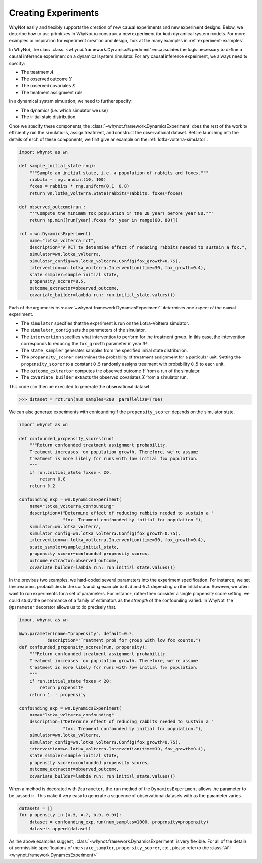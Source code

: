 .. _designing-new-experiments:

Creating Experiments
====================
WhyNot easily and flexibly supports the creation of new causal experiments and
new experiment designs. Below, we describe how to use primitives in WhyNot to
construct a new experiment for both dynamical system models. For more examples
or inspiration for experiment creation and design, look at the many examples in
:ref:`experiment-examples`.

In WhyNot, the class :class:`~whynot.framework.DynamicsExperiment` encapsulates
the logic necessary to define a causal inference experiment on a dynamical
system simulator. For any causal inference experiment, we always need to
specify:

- The treatment :math:`A`
- The observed outcome :math:`Y`
- The observed covariates :math:`X`.
- The treatment assignment rule

In a dynamical system simulation, we need to further specify:

- The dynamics (i.e. which simulator we use)
- The initial state distribution.

Once we specify these components, the
:class:`~whynot.framework.DynamicsExperiment` does the rest of the work to
efficiently run the simulations, assign treatment, and construct the
observational dataset. Before launching into the details of each of these
components, we first give an example on the :ref:`lotka-volterra-simulator`.

.. code:: python

    import whynot as wn

    def sample_initial_state(rng):
        """Sample an initial state, i.e. a population of rabbits and foxes."""
        rabbits = rng.randint(10, 100)
        foxes = rabbits * rng.uniform(0.1, 0.8)
        return wn.lotka_volterra.State(rabbits=rabbits, foxes=foxes)

    def observed_outcome(run):
        """Compute the minimum fox population in the 20 years before year 80."""
        return np.min([run[year].foxes for year in range(60, 80)])

    rct = wn.DynamicsExperiment(
        name="lotka_volterra_rct",
        description="A RCT to determine effect of reducing rabbits needed to sustain a fox.",
        simulator=wn.lotka_volterra,
        simulator_config=wn.lotka_volterra.Config(fox_growth=0.75),
        intervention=wn.lotka_volterra.Intervention(time=30, fox_growth=0.4),
        state_sampler=sample_initial_state,
        propensity_scorer=0.5,
        outcome_extractor=observed_outcome,
        covariate_builder=lambda run: run.initial_state.values())

Each of the arguments to :class:`~whynot.framework.DynamicsExperiment``
determines one aspect of the causal experiment.

- The ``simulator`` specifies that the experiment is run on the Lotka-Volterra
  simulator.
- The ``simulator_config`` sets the parameters of the simulator.
- The ``intervention`` specifies what intervention to perform for the treatment
  group. In this case, the intervention corresponds to reducing the
  ``fox_growth`` parameter in year ``30``. 
- The ``state_sampler`` generates samples from the specified
  initial state distribution. 
- The ``propensity_scorer`` determines the probability of treatment assignment
  for a particular unit. Setting the ``propensity_scorer`` to a constant ``0.5``
  randomly assigns treatment with probability ``0.5`` to each unit. 
- The ``outcome_extractor`` computes the observed outcome :math:`Y` from a run
  of the simulator.
- The ``covariate_builder`` extracts the observed covariates :math:`X` from a
  simulator run.

This code can then be executed to generate the observational dataset.

.. code:: python

    >>> dataset = rct.run(num_samples=200, parallelize=True)

We can also generate experiments with confounding if the ``propensity_scorer``
depends on the simulator state. 

.. code:: python
    
    import whynot as wn

    def confounded_propensity_scores(run):
        """Return confounded treatment assignment probability.
        Treatment increases fox population growth. Therefore, we're assume
        treatment is more likely for runs with low initial fox population.
        """
        if run.initial_state.foxes < 20:
            return 0.8
        return 0.2

    confounding_exp = wn.DynamicsExperiment(
        name="lotka_volterra_confounding",
        description=("Determine effect of reducing rabbits needed to sustain a "
                     "fox. Treament confounded by initial fox population."),
        simulator=wn.lotka_volterra,
        simulator_config=wn.lotka_volterra.Config(fox_growth=0.75),
        intervention=wn.lotka_volterra.Intervention(time=30, fox_growth=0.4),
        state_sampler=sample_initial_state,
        propensity_scorer=confounded_propensity_scores,
        outcome_extractor=observed_outcome,
        covariate_builder=lambda run: run.initial_state.values())


In the previous two examples, we hard-coded several parameters into the
experiment specification. For instance, we set the treatment probabilities in
the confounding example to ``0.8`` and ``0.2`` depending on the initial state.
However, we often want to run experiments for a set of parameters. For instance,
rather then consider a single propensity score setting, we could study the
performance of a family of estimators as the *strength* of the confounding
varied. In WhyNot, the ``@parameter`` decorator allows us to do precisely that.


.. code:: python

    import whynot as wn
    
    @wn.parameter(name="propensity", default=0.9, 
               description="Treatment prob for group with low fox counts.")
    def confounded_propensity_scores(run, propensity):
        """Return confounded treatment assignment probability.
        Treatment increases fox population growth. Therefore, we're assume
        treatment is more likely for runs with low initial fox population.
        """
        if run.initial_state.foxes < 20:
            return propensity
        return 1. - propensity

    confounding_exp = wn.DynamicsExperiment(
        name="lotka_volterra_confounding",
        description=("Determine effect of reducing rabbits needed to sustain a "
                     "fox. Treament confounded by initial fox population."),
        simulator=wn.lotka_volterra,
        simulator_config=wn.lotka_volterra.Config(fox_growth=0.75),
        intervention=wn.lotka_volterra.Intervention(time=30, fox_growth=0.4),
        state_sampler=sample_initial_state,
        propensity_scorer=confounded_propensity_scores,
        outcome_extractor=observed_outcome,
        covariate_builder=lambda run: run.initial_state.values())

When a method is decorated with ``@parameter``, the ``run`` method of the ``DynamicsExperiment``
allows the parameter to be passed in. This make it very easy to generate a
sequence of observational datasets with as the parameter varies.

.. code:: python
    
    datasets = []
    for propensity in [0.5, 0.7, 0.9, 0.95]:
        dataset = confounding_exp.run(num_samples=1000, propensity=propensity)
        datasets.append(dataset)


As the above examples suggest, :class:`~whynot.framework.DynamicsExperiment` is
very flexible. For all of the details of permissible specifications of the
``state_sampler``, ``propensity_scorer``, etc., please refer to the 
:class:`API <whynot.framework.DynamicsExperiment>`.
